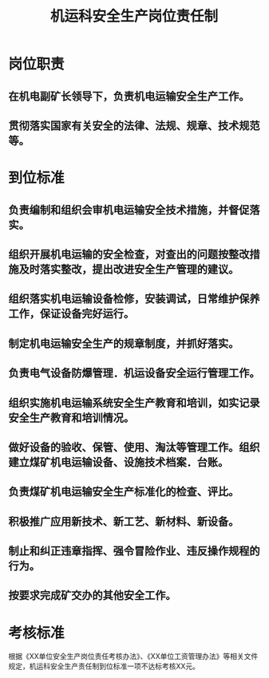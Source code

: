 :PROPERTIES:
:ID:       372a3cd9-26cd-4d88-8c7a-8c2c37ff3784
:END:
#+title: 机运科安全生产岗位责任制
* 岗位职责
** 在机电副矿长领导下，负责机电运输安全生产工作。
** 贯彻落实国家有关安全的法律、法规、规章、技术规范等。
* 到位标准
** 负责编制和组织会审机电运输安全技术措施，并督促落实。
** 组织开展机电运输的安全检查，对查出的问题按整改措施及时落实整改，提出改进安全生产管理的建议。
** 组织落实机电运输设备检修，安装调试，日常维护保养工作，保证设备完好运行。
** 制定机电运输安全生产的规章制度，并抓好落实。
** 负责电气设备防爆管理．机运设备安全运行管理工作。
** 组织实施机电运输系统安全生产教育和培训，如实记录安全生产教育和培训情况。
** 做好设备的验收、保管、使用、淘汰等管理工作。组织建立煤矿机电运输设备、设施技术档案．台账。
** 负责煤矿机电运输安全生产标准化的检查、评比。
** 积极推广应用新技术、新工艺、新材料、新设备。
** 制止和纠正违章指挥、强令冒险作业、违反操作规程的行为。
** 按要求完成矿交办的其他安全工作。
* 考核标准
根据《XX单位安全生产岗位责任考核办法》、《XX单位工资管理办法》等相关文件规定，机运科安全生产责任制到位标准一项不达标考核XX元。
